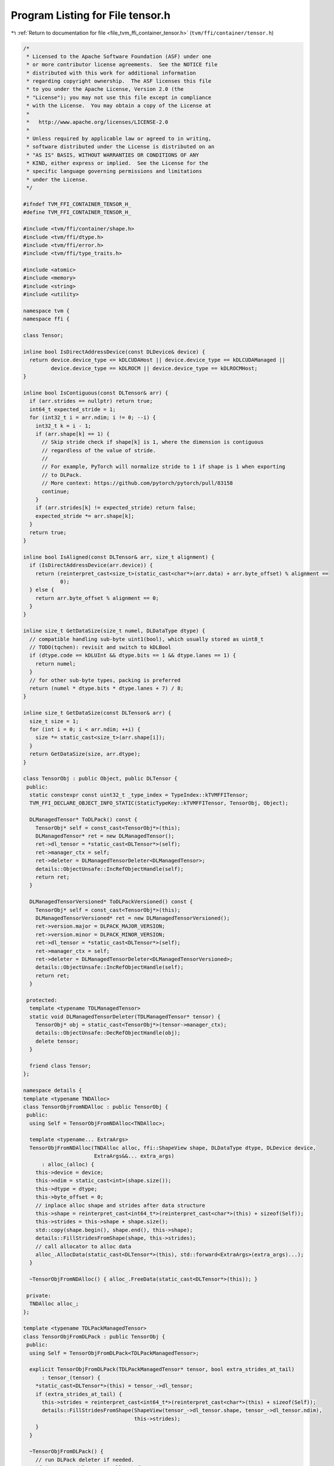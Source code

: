 
.. _program_listing_file_tvm_ffi_container_tensor.h:

Program Listing for File tensor.h
=================================

|exhale_lsh| :ref:`Return to documentation for file <file_tvm_ffi_container_tensor.h>` (``tvm/ffi/container/tensor.h``)

.. |exhale_lsh| unicode:: U+021B0 .. UPWARDS ARROW WITH TIP LEFTWARDS

.. code-block:: cpp

   
   /*
    * Licensed to the Apache Software Foundation (ASF) under one
    * or more contributor license agreements.  See the NOTICE file
    * distributed with this work for additional information
    * regarding copyright ownership.  The ASF licenses this file
    * to you under the Apache License, Version 2.0 (the
    * "License"); you may not use this file except in compliance
    * with the License.  You may obtain a copy of the License at
    *
    *   http://www.apache.org/licenses/LICENSE-2.0
    *
    * Unless required by applicable law or agreed to in writing,
    * software distributed under the License is distributed on an
    * "AS IS" BASIS, WITHOUT WARRANTIES OR CONDITIONS OF ANY
    * KIND, either express or implied.  See the License for the
    * specific language governing permissions and limitations
    * under the License.
    */
   
   #ifndef TVM_FFI_CONTAINER_TENSOR_H_
   #define TVM_FFI_CONTAINER_TENSOR_H_
   
   #include <tvm/ffi/container/shape.h>
   #include <tvm/ffi/dtype.h>
   #include <tvm/ffi/error.h>
   #include <tvm/ffi/type_traits.h>
   
   #include <atomic>
   #include <memory>
   #include <string>
   #include <utility>
   
   namespace tvm {
   namespace ffi {
   
   class Tensor;
   
   inline bool IsDirectAddressDevice(const DLDevice& device) {
     return device.device_type <= kDLCUDAHost || device.device_type == kDLCUDAManaged ||
            device.device_type == kDLROCM || device.device_type == kDLROCMHost;
   }
   
   inline bool IsContiguous(const DLTensor& arr) {
     if (arr.strides == nullptr) return true;
     int64_t expected_stride = 1;
     for (int32_t i = arr.ndim; i != 0; --i) {
       int32_t k = i - 1;
       if (arr.shape[k] == 1) {
         // Skip stride check if shape[k] is 1, where the dimension is contiguous
         // regardless of the value of stride.
         //
         // For example, PyTorch will normalize stride to 1 if shape is 1 when exporting
         // to DLPack.
         // More context: https://github.com/pytorch/pytorch/pull/83158
         continue;
       }
       if (arr.strides[k] != expected_stride) return false;
       expected_stride *= arr.shape[k];
     }
     return true;
   }
   
   inline bool IsAligned(const DLTensor& arr, size_t alignment) {
     if (IsDirectAddressDevice(arr.device)) {
       return (reinterpret_cast<size_t>(static_cast<char*>(arr.data) + arr.byte_offset) % alignment ==
               0);
     } else {
       return arr.byte_offset % alignment == 0;
     }
   }
   
   inline size_t GetDataSize(size_t numel, DLDataType dtype) {
     // compatible handling sub-byte uint1(bool), which usually stored as uint8_t
     // TODO(tqchen): revisit and switch to kDLBool
     if (dtype.code == kDLUInt && dtype.bits == 1 && dtype.lanes == 1) {
       return numel;
     }
     // for other sub-byte types, packing is preferred
     return (numel * dtype.bits * dtype.lanes + 7) / 8;
   }
   
   inline size_t GetDataSize(const DLTensor& arr) {
     size_t size = 1;
     for (int i = 0; i < arr.ndim; ++i) {
       size *= static_cast<size_t>(arr.shape[i]);
     }
     return GetDataSize(size, arr.dtype);
   }
   
   class TensorObj : public Object, public DLTensor {
    public:
     static constexpr const uint32_t _type_index = TypeIndex::kTVMFFITensor;
     TVM_FFI_DECLARE_OBJECT_INFO_STATIC(StaticTypeKey::kTVMFFITensor, TensorObj, Object);
   
     DLManagedTensor* ToDLPack() const {
       TensorObj* self = const_cast<TensorObj*>(this);
       DLManagedTensor* ret = new DLManagedTensor();
       ret->dl_tensor = *static_cast<DLTensor*>(self);
       ret->manager_ctx = self;
       ret->deleter = DLManagedTensorDeleter<DLManagedTensor>;
       details::ObjectUnsafe::IncRefObjectHandle(self);
       return ret;
     }
   
     DLManagedTensorVersioned* ToDLPackVersioned() const {
       TensorObj* self = const_cast<TensorObj*>(this);
       DLManagedTensorVersioned* ret = new DLManagedTensorVersioned();
       ret->version.major = DLPACK_MAJOR_VERSION;
       ret->version.minor = DLPACK_MINOR_VERSION;
       ret->dl_tensor = *static_cast<DLTensor*>(self);
       ret->manager_ctx = self;
       ret->deleter = DLManagedTensorDeleter<DLManagedTensorVersioned>;
       details::ObjectUnsafe::IncRefObjectHandle(self);
       return ret;
     }
   
    protected:
     template <typename TDLManagedTensor>
     static void DLManagedTensorDeleter(TDLManagedTensor* tensor) {
       TensorObj* obj = static_cast<TensorObj*>(tensor->manager_ctx);
       details::ObjectUnsafe::DecRefObjectHandle(obj);
       delete tensor;
     }
   
     friend class Tensor;
   };
   
   namespace details {
   template <typename TNDAlloc>
   class TensorObjFromNDAlloc : public TensorObj {
    public:
     using Self = TensorObjFromNDAlloc<TNDAlloc>;
   
     template <typename... ExtraArgs>
     TensorObjFromNDAlloc(TNDAlloc alloc, ffi::ShapeView shape, DLDataType dtype, DLDevice device,
                          ExtraArgs&&... extra_args)
         : alloc_(alloc) {
       this->device = device;
       this->ndim = static_cast<int>(shape.size());
       this->dtype = dtype;
       this->byte_offset = 0;
       // inplace alloc shape and strides after data structure
       this->shape = reinterpret_cast<int64_t*>(reinterpret_cast<char*>(this) + sizeof(Self));
       this->strides = this->shape + shape.size();
       std::copy(shape.begin(), shape.end(), this->shape);
       details::FillStridesFromShape(shape, this->strides);
       // call allocator to alloc data
       alloc_.AllocData(static_cast<DLTensor*>(this), std::forward<ExtraArgs>(extra_args)...);
     }
   
     ~TensorObjFromNDAlloc() { alloc_.FreeData(static_cast<DLTensor*>(this)); }
   
    private:
     TNDAlloc alloc_;
   };
   
   template <typename TDLPackManagedTensor>
   class TensorObjFromDLPack : public TensorObj {
    public:
     using Self = TensorObjFromDLPack<TDLPackManagedTensor>;
   
     explicit TensorObjFromDLPack(TDLPackManagedTensor* tensor, bool extra_strides_at_tail)
         : tensor_(tensor) {
       *static_cast<DLTensor*>(this) = tensor_->dl_tensor;
       if (extra_strides_at_tail) {
         this->strides = reinterpret_cast<int64_t*>(reinterpret_cast<char*>(this) + sizeof(Self));
         details::FillStridesFromShape(ShapeView(tensor_->dl_tensor.shape, tensor_->dl_tensor.ndim),
                                       this->strides);
       }
     }
   
     ~TensorObjFromDLPack() {
       // run DLPack deleter if needed.
       if (tensor_->deleter != nullptr) {
         (*tensor_->deleter)(tensor_);
       }
     }
   
    private:
     TDLPackManagedTensor* tensor_;
   };
   }  // namespace details
   
   class Tensor : public ObjectRef {
    public:
     Tensor() = default;
     explicit Tensor(::tvm::ffi::ObjectPtr<TensorObj> n) : ObjectRef(std::move(n)) {}
     explicit Tensor(::tvm::ffi::UnsafeInit tag) : ObjectRef(tag) {}
     TVM_FFI_DEFINE_DEFAULT_COPY_MOVE_AND_ASSIGN(Tensor)
   
     void* data_ptr() const { return get()->data; }
   
     DLDevice device() const { return get()->device; }
   
     int32_t ndim() const { return get()->ndim; }
   
     DLDataType dtype() const { return get()->dtype; }
   
     ShapeView shape() const {
       const TensorObj* obj = get();
       return tvm::ffi::ShapeView(obj->shape, obj->ndim);
     }
   
     ShapeView strides() const {
       const TensorObj* obj = get();
       TVM_FFI_ICHECK(obj->strides != nullptr || obj->ndim == 0);
       return ShapeView(obj->strides, obj->ndim);
     }
   
     int64_t size(int64_t idx) const {
       const TensorObj* ptr = get();
       return ptr->shape[idx >= 0 ? idx : (ptr->ndim + idx)];
     }
   
     int64_t stride(int64_t idx) const {
       const TensorObj* ptr = get();
       return ptr->strides[idx >= 0 ? idx : (ptr->ndim + idx)];
     }
   
     int64_t numel() const { return this->shape().Product(); }
     uint64_t byte_offset() const { return get()->byte_offset; }
     bool IsContiguous() const { return tvm::ffi::IsContiguous(*get()); }
     bool IsAligned(size_t alignment) const { return tvm::ffi::IsAligned(*get(), alignment); }
     template <typename TNDAlloc, typename... ExtraArgs>
     static Tensor FromNDAlloc(TNDAlloc alloc, ffi::ShapeView shape, DLDataType dtype, DLDevice device,
                               ExtraArgs&&... extra_args) {
       // inplace alloc shape and strides after data structure (as a result why multiply 2)
       size_t num_extra_i64_at_tail = shape.size() * 2;
       return Tensor(make_inplace_array_object<details::TensorObjFromNDAlloc<TNDAlloc>, int64_t>(
           num_extra_i64_at_tail, alloc, shape, dtype, device,
           std::forward<ExtraArgs>(extra_args)...));
     }
     static Tensor FromEnvAlloc(int (*env_alloc)(DLTensor*, TVMFFIObjectHandle*), ffi::ShapeView shape,
                                DLDataType dtype, DLDevice device) {
       TVMFFIObjectHandle out;
       DLTensor prototype{};
       prototype.device = device;
       prototype.dtype = dtype;
       prototype.shape = const_cast<int64_t*>(shape.data());
       prototype.ndim = static_cast<int>(shape.size());
       TVM_FFI_CHECK_SAFE_CALL(env_alloc(&prototype, &out));
       return Tensor(
           details::ObjectUnsafe::ObjectPtrFromOwned<TensorObj>(static_cast<TVMFFIObject*>(out)));
     }
     static Tensor FromDLPack(DLManagedTensor* tensor, size_t require_alignment = 0,
                              bool require_contiguous = false) {
       if (require_alignment != 0 && !ffi::IsAligned(tensor->dl_tensor, require_alignment)) {
         TVM_FFI_THROW(RuntimeError) << "FromDLPack: Data is not aligned to " << require_alignment
                                     << " bytes.";
       }
       if (require_contiguous && !ffi::IsContiguous(tensor->dl_tensor)) {
         TVM_FFI_THROW(RuntimeError) << "FromDLPack: Tensor is not contiguous.";
       }
       if (tensor->dl_tensor.strides != nullptr || tensor->dl_tensor.ndim == 0) {
         return Tensor(make_object<details::TensorObjFromDLPack<DLManagedTensor>>(
             tensor, /*extra_strides_at_tail=*/false));
       } else {
         return Tensor(
             make_inplace_array_object<details::TensorObjFromDLPack<DLManagedTensor>, int64_t>(
                 tensor->dl_tensor.ndim, tensor, /*extra_strides_at_tail=*/true));
       }
     }
   
     static Tensor FromDLPackVersioned(DLManagedTensorVersioned* tensor, size_t require_alignment = 0,
                                       bool require_contiguous = false) {
       if (require_alignment != 0 && !ffi::IsAligned(tensor->dl_tensor, require_alignment)) {
         TVM_FFI_THROW(RuntimeError) << "FromDLPack: Data is not aligned to " << require_alignment
                                     << " bytes.";
       }
       if (require_contiguous && !ffi::IsContiguous(tensor->dl_tensor)) {
         TVM_FFI_THROW(RuntimeError) << "FromDLPack: Tensor is not contiguous.";
       }
       if (tensor->flags & DLPACK_FLAG_BITMASK_IS_SUBBYTE_TYPE_PADDED) {
         TVM_FFI_THROW(RuntimeError) << "Subbyte type padded is not yet supported";
       }
       if (tensor->dl_tensor.strides != nullptr || tensor->dl_tensor.ndim == 0) {
         return Tensor(make_object<details::TensorObjFromDLPack<DLManagedTensorVersioned>>(
             tensor, /*extra_strides_at_tail=*/false));
       } else {
         return Tensor(
             make_inplace_array_object<details::TensorObjFromDLPack<DLManagedTensorVersioned>,
                                       int64_t>(tensor->dl_tensor.ndim, tensor,
                                                /*extra_strides_at_tail=*/true));
       }
     }
   
     DLManagedTensor* ToDLPack() const { return get_mutable()->ToDLPack(); }
   
     DLManagedTensorVersioned* ToDLPackVersioned() const { return get_mutable()->ToDLPackVersioned(); }
     const DLTensor* GetDLTensorPtr() const { return get(); }
     [[maybe_unused]] static constexpr bool _type_is_nullable = true;
     using ContainerType = TensorObj;
   
     // the following code are convenient APIs redirections created to provide aten-style api
     inline int32_t dim() { return ndim(); }
     inline ShapeView sizes() const { return shape(); }
     inline bool is_contiguous() const { return IsContiguous(); }
   
    protected:
     const TensorObj* get() const { return static_cast<const TensorObj*>(ObjectRef::get()); }
     TensorObj* get_mutable() const { return const_cast<TensorObj*>(get()); }
   };
   
   class TensorView {
    public:
     TensorView(const Tensor& tensor) {  // NOLINT(*)
       TVM_FFI_ICHECK(tensor.defined());
       tensor_ = *tensor.GetDLTensorPtr();
     }  // NOLINT(*)
     TensorView(const DLTensor* tensor) {  // NOLINT(*)
       TVM_FFI_ICHECK(tensor != nullptr);
       tensor_ = *tensor;
     }
     TensorView(const TensorView& tensor) = default;
     TensorView(TensorView&& tensor) = default;
     TensorView& operator=(const TensorView& tensor) = default;
     TensorView& operator=(TensorView&& tensor) = default;
     TensorView& operator=(const Tensor& tensor) {
       TVM_FFI_ICHECK(tensor.defined());
       tensor_ = *tensor.GetDLTensorPtr();
       return *this;
     }
   
     // explicitly delete move constructor
     TensorView(Tensor&& tensor) = delete;  // NOLINT(*)
     // delete move assignment operator from owned tensor
     TensorView& operator=(Tensor&& tensor) = delete;
     void* data_ptr() const { return tensor_.data; }
     DLDevice device() const { return tensor_.device; }
     int32_t ndim() const { return tensor_.ndim; }
     DLDataType dtype() const { return tensor_.dtype; }
     ShapeView shape() const { return ShapeView(tensor_.shape, tensor_.ndim); }
   
     int64_t numel() const { return this->shape().Product(); }
   
     ShapeView strides() const {
       TVM_FFI_ICHECK(tensor_.strides != nullptr || tensor_.ndim == 0);
       return ShapeView(tensor_.strides, tensor_.ndim);
     }
   
     int64_t size(int64_t idx) const { return tensor_.shape[idx >= 0 ? idx : tensor_.ndim + idx]; }
   
     int64_t stride(int64_t idx) const { return tensor_.strides[idx >= 0 ? idx : tensor_.ndim + idx]; }
   
     uint64_t byte_offset() const { return tensor_.byte_offset; }
   
     bool IsContiguous() const { return tvm::ffi::IsContiguous(tensor_); }
   
     // the following code are convenient APIs redirections created to provide aten-style api
     inline int32_t dim() { return ndim(); }
     inline ShapeView sizes() const { return shape(); }
     inline bool is_contiguous() const { return IsContiguous(); }
   
    private:
     DLTensor tensor_;
     template <typename, typename>
     friend struct TypeTraits;
   };
   
   inline size_t GetDataSize(const Tensor& tensor) {
     return GetDataSize(tensor.numel(), tensor.dtype());
   }
   
   inline size_t GetDataSize(const TensorView& tensor) {
     return GetDataSize(tensor.numel(), tensor.dtype());
   }
   
   // TensorView type, allow implicit casting from DLTensor*
   // NOTE: we deliberately do not support MoveToAny and MoveFromAny since it does not retain ownership
   template <>
   struct TypeTraits<TensorView> : public TypeTraitsBase {
     static constexpr bool storage_enabled = false;
     static constexpr int32_t field_static_type_index = TypeIndex::kTVMFFIDLTensorPtr;
   
     TVM_FFI_INLINE static void CopyToAnyView(const TensorView& src, TVMFFIAny* result) {
       result->type_index = TypeIndex::kTVMFFIDLTensorPtr;
       result->zero_padding = 0;
       TVM_FFI_CLEAR_PTR_PADDING_IN_FFI_ANY(result);
       result->v_ptr = const_cast<DLTensor*>(&(src.tensor_));
     }
   
     TVM_FFI_INLINE static bool CheckAnyStrict(const TVMFFIAny* src) {
       return src->type_index == TypeIndex::kTVMFFIDLTensorPtr;
     }
   
     TVM_FFI_INLINE static TensorView CopyFromAnyViewAfterCheck(const TVMFFIAny* src) {
       return TensorView(static_cast<DLTensor*>(src->v_ptr));
     }
   
     TVM_FFI_INLINE static std::optional<TensorView> TryCastFromAnyView(const TVMFFIAny* src) {
       if (src->type_index == TypeIndex::kTVMFFIDLTensorPtr) {
         return TensorView(static_cast<DLTensor*>(src->v_ptr));
       } else if (src->type_index == TypeIndex::kTVMFFITensor) {
         return TensorView(TVMFFITensorGetDLTensorPtr(src->v_obj));
       }
       return std::nullopt;
     }
   
     TVM_FFI_INLINE static std::string TypeStr() { return StaticTypeKey::kTVMFFIDLTensorPtr; }
     TVM_FFI_INLINE static std::string TypeSchema() {
       return R"({"type":")" + std::string(StaticTypeKey::kTVMFFIDLTensorPtr) + R"("})";
     }
   };
   
   }  // namespace ffi
   }  // namespace tvm
   
   #endif  // TVM_FFI_CONTAINER_TENSOR_H_
